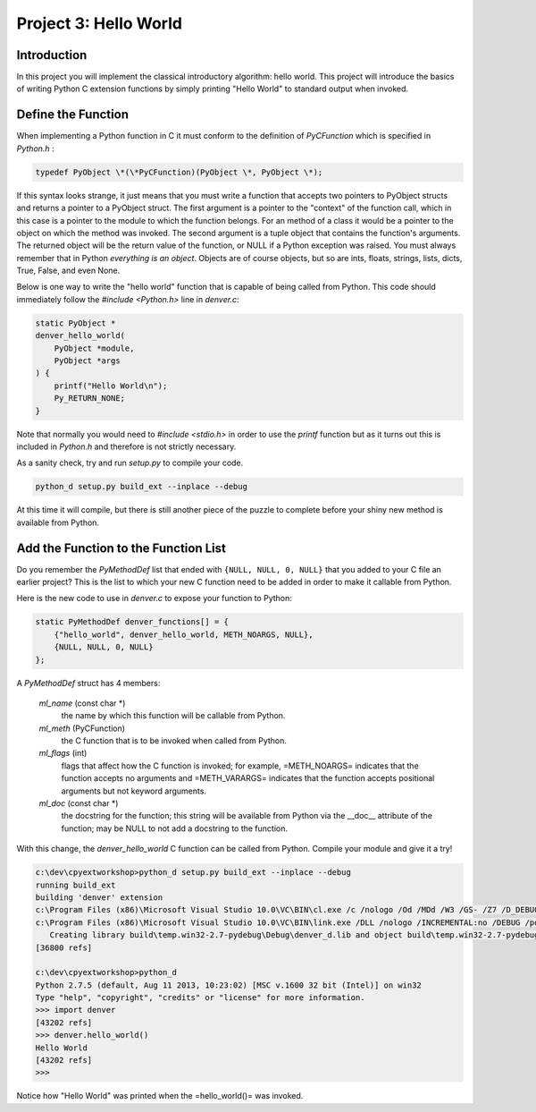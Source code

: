 Project 3: Hello World
======================

Introduction
------------

In this project you will implement the classical introductory algorithm: hello world.
This project will introduce the basics of writing Python C extension functions
by simply printing "Hello World" to standard output when invoked.

Define the Function
-------------------

When implementing a Python function in C
it must conform to the definition of *PyCFunction*
which is specified in *Python.h* :

.. code-block:: c

    typedef PyObject \*(\*PyCFunction)(PyObject \*, PyObject \*);

If this syntax looks strange,
it just means that you must write a function
that accepts two pointers to PyObject structs
and returns a pointer to a PyObject struct.
The first argument is a pointer to the "context" of the function call,
which in this case is a pointer to the module to which the function belongs.
For an method of a class it would be a pointer to the object on which the method was invoked.
The second argument is a tuple object that contains the function's arguments.
The returned object will be the return value of the function,
or NULL if a Python exception was raised.
You must always remember that in Python *everything is an object*.
Objects are of course objects,
but so are ints, floats, strings, lists, dicts, True, False, and even None.

Below is one way to write the "hello world" function
that is capable of being called from Python.
This code should immediately follow the *#include <Python.h>* line in *denver.c*:

.. code-block:: c

    static PyObject *
    denver_hello_world(
        PyObject *module,
        PyObject *args
    ) {
        printf("Hello World\n");
        Py_RETURN_NONE;
    }

Note that normally you would need to *#include <stdio.h>*
in order to use the *printf* function
but as it turns out this is included in *Python.h* and therefore is not strictly necessary.

As a sanity check, try and run *setup.py* to compile your code.

.. code-block:: text

    python_d setup.py build_ext --inplace --debug

At this time it will compile, but there is still another piece of the puzzle to complete
before your shiny new method is available from Python.

Add the Function to the Function List
-------------------------------------

Do you remember the *PyMethodDef* list that ended with ``{NULL, NULL, 0, NULL}``
that you added to your C file an earlier project?
This is the list to which your new C function need to be added
in order to make it callable from Python.

Here is the new code to use in *denver.c* to expose your function to Python:

.. code-block:: c

    static PyMethodDef denver_functions[] = {
        {"hello_world", denver_hello_world, METH_NOARGS, NULL},
        {NULL, NULL, 0, NULL}
    };

A *PyMethodDef* struct has 4 members:

    *ml_name* (const char \*)
        the name by which this function will be callable from Python.
    *ml_meth* (PyCFunction)
        the C function that is to be invoked when called from Python.
    *ml_flags* (int)
        flags that affect how the C function is invoked;
        for example, =METH_NOARGS= indicates that the function accepts no arguments
        and =METH_VARARGS= indicates that the function accepts positional arguments
        but not keyword arguments.
    *ml_doc* (const char \*)
        the docstring for the function;
        this string will be available from Python via the __doc__ attribute of the function;
        may be NULL to not add a docstring to the function.

With this change, the *denver_hello_world* C function can be called from Python.
Compile your module and give it a try!

.. code-block:: text

    c:\dev\cpyextworkshop>python_d setup.py build_ext --inplace --debug
    running build_ext
    building 'denver' extension
    c:\Program Files (x86)\Microsoft Visual Studio 10.0\VC\BIN\cl.exe /c /nologo /Od /MDd /W3 /GS- /Z7 /D_DEBUG -Ic:\dev\Python-2.7.5-VS2010\Python-2.7.5\include -Ic:\dev\Python-2.7.5-VS2010\Python-2.7.5\PC /Tcc:\dev\cpyextworkshop\denver.c /Fobuild\temp.win32-2.7-pydebug\Debug\denver.obj denver.c
    c:\Program Files (x86)\Microsoft Visual Studio 10.0\VC\BIN\link.exe /DLL /nologo /INCREMENTAL:no /DEBUG /pdb:None /LIBPATH:c:\dev\Python-2.7.5-VS2010\Python-2.7.5\libs /LIBPATH:c:\dev\Python-2.7.5-VS2010\Python-2.7.5\PCbuild /EXPORT:initdenver build\temp.win32-2.7-pydebug\Debug\denver.obj /OUT:c:\dev\cpyextworkshop\denver_d.pyd /IMPLIB:build\temp.win32-2.7-pydebug\Debug\denver_d.lib /MANIFESTFILE:build\temp.win32-2.7-pydebug\Debug\denver_d.pyd.manifest /MANIFEST
       Creating library build\temp.win32-2.7-pydebug\Debug\denver_d.lib and object build\temp.win32-2.7-pydebug\Debug\denver_d.exp
    [36800 refs]

    c:\dev\cpyextworkshop>python_d
    Python 2.7.5 (default, Aug 11 2013, 10:23:02) [MSC v.1600 32 bit (Intel)] on win32
    Type "help", "copyright", "credits" or "license" for more information.
    >>> import denver
    [43202 refs]
    >>> denver.hello_world()
    Hello World
    [43202 refs]
    >>>

Notice how "Hello World" was printed when the =hello_world()= was invoked.
